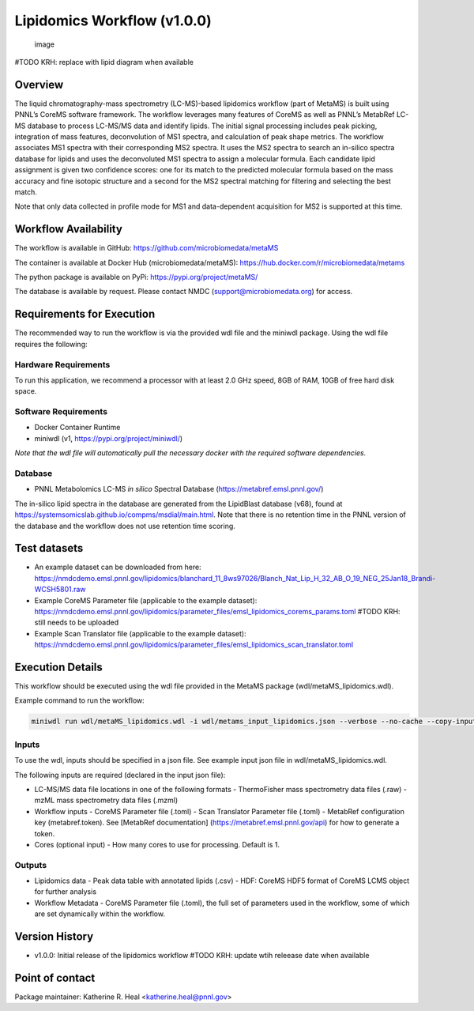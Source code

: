 Lipidomics Workflow (v1.0.0)
============================

.. figure:: metamsworkflow.png
   :alt: image

   image

#TODO KRH: replace with lipid diagram when available

Overview
--------

The liquid chromatography-mass spectrometry (LC-MS)-based lipidomics
workflow (part of MetaMS) is built using PNNL’s CoreMS software
framework. The workflow leverages many features of CoreMS as well as
PNNL’s MetabRef LC-MS database to process LC-MS/MS data and identify
lipids. The initial signal processing includes peak picking, integration
of mass features, deconvolution of MS1 spectra, and calculation of
peak shape metrics. The workflow associates MS1 spectra with their
corresponding MS2 spectra. It uses the MS2 spectra to search an
in-silico spectra database for lipids and uses the deconvoluted MS1 spectra
to assign a molecular formula. Each candidate lipid assignment is given
two confidence scores: one for its match to the predicted molecular
formula based on the mass accuracy and fine isotopic structure and a
second for the MS2 spectral matching for filtering and
selecting the best match.

Note that only data collected in profile mode for MS1 and
data-dependent acquisition for MS2 is supported at this time.

Workflow Availability
---------------------

The workflow is available in GitHub:
https://github.com/microbiomedata/metaMS

The container is available at Docker Hub (microbiomedata/metaMS):
https://hub.docker.com/r/microbiomedata/metams

The python package is available on PyPi:
https://pypi.org/project/metaMS/

The database is available by request. Please contact NMDC
(support@microbiomedata.org) for access.

Requirements for Execution
--------------------------
The recommended way to run the workflow is via the provided wdl file and the miniwdl package. 
Using the wdl file requires the following:

Hardware Requirements
~~~~~~~~~~~~~~~~~~~~~
To run this application, we recommend a processor with at least 2.0 GHz speed, 8GB of RAM, 10GB of free hard disk space.

Software Requirements
~~~~~~~~~~~~~~~~~~~~~
-  Docker Container Runtime
-  miniwdl (v1, https://pypi.org/project/miniwdl/)

*Note that the wdl file will automatically pull the necessary docker with the required software dependencies.*

Database
~~~~~~~~

-  PNNL Metabolomics LC-MS *in silico* Spectral Database
   (https://metabref.emsl.pnnl.gov/)

The in-silico lipid spectra in the database are generated from the LipidBlast database (v68), found at https://systemsomicslab.github.io/compms/msdial/main.html.
Note that there is no retention time in the PNNL version of the database and the workflow does not use retention time scoring.

Test datasets
-------------

- An example dataset can be downloaded from here: https://nmdcdemo.emsl.pnnl.gov/lipidomics/blanchard_11_8ws97026/Blanch_Nat_Lip_H_32_AB_O_19_NEG_25Jan18_Brandi-WCSH5801.raw
- Example CoreMS Parameter file (applicable to the example dataset): https://nmdcdemo.emsl.pnnl.gov/lipidomics/parameter_files/emsl_lipidomics_corems_params.toml #TODO KRH: still needs to be uploaded
- Example Scan Translator file (applicable to the example dataset): https://nmdcdemo.emsl.pnnl.gov/lipidomics/parameter_files/emsl_lipidomics_scan_translator.toml

Execution Details
-----------------

This workflow should be executed using the wdl file provided in the MetaMS package
(wdl/metaMS_lipidomics.wdl).

Example command to run the workflow:

.. code-block::

    miniwdl run wdl/metaMS_lipidomics.wdl -i wdl/metams_input_lipidomics.json --verbose --no-cache --copy-input-files

Inputs
~~~~~~

To use the wdl, inputs should be specified in a json file. See example
input json file in wdl/metaMS_lipidomics.wdl.

The following inputs are required (declared in the input json file):

-  LC-MS/MS data file locations in one of the following formats
   -  ThermoFisher mass spectrometry data files (.raw)
   -  mzML mass spectrometry data files (.mzml)
-  Workflow inputs
   -  CoreMS Parameter file (.toml)
   -  Scan Translator Parameter file (.toml)
   -  MetabRef configuration key (metabref.token). See [MetabRef documentation] (https://metabref.emsl.pnnl.gov/api) for how to generate a token.
-  Cores (optional input)
   -  How many cores to use for processing. Default is 1.

Outputs
~~~~~~~

-  Lipidomics data
   -  Peak data table with annotated lipids (.csv)
   -  HDF: CoreMS HDF5 format of CoreMS LCMS object for further analysis


-  Workflow Metadata
   -  CoreMS Parameter file (.toml), the full set of parameters used in the workflow, some of which are set dynamically within the workflow.

Version History
---------------

- v1.0.0: Initial release of the lipidomics workflow #TODO KRH: update wtih releease date when available

Point of contact
----------------

Package maintainer: Katherine R. Heal <katherine.heal@pnnl.gov>
